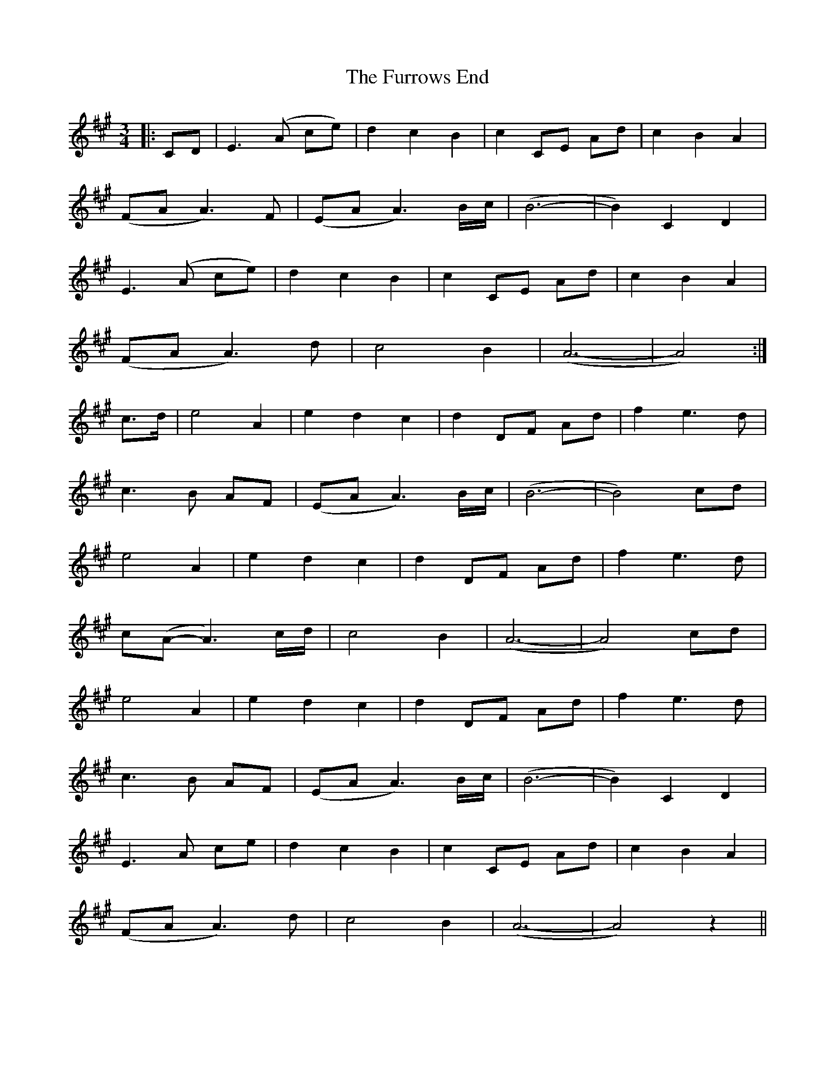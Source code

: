 X: 14241
T: Furrows End, The
R: waltz
M: 3/4
K: Amajor
|:CD|E3 (A ce)|d2 c2 B2|c2 CE Ad|c2 B2 A2|
(FA A3) F|(EA A3) B/c/|(B6-|B2) C2 D2|
E3 (A ce)|d2 c2 B2|c2 CE Ad|c2 B2 A2|
(FA A3) d|c4 B2|(A6-|A4):|
c>d|e4 A2|e2 d2 c2|d2 DF Ad|f2 e3 d|
c3 B AF|(EA A3) B/c/|(B6-|B4) cd|
e4 A2|e2 d2 c2|d2 DF Ad|f2 e3 d|
c(A-A3) c/d/|c4 B2|(A6-|A4) cd|
e4 A2|e2 d2 c2|d2 DF Ad|f2 e3 d|
c3 B AF|(EA A3) B/c/|(B6-|B2) C2 D2|
E3 A ce|d2 c2 B2|c2 CE Ad|c2 B2 A2|
(FA A3) d|c4 B2|(A6-|A4) z2||


